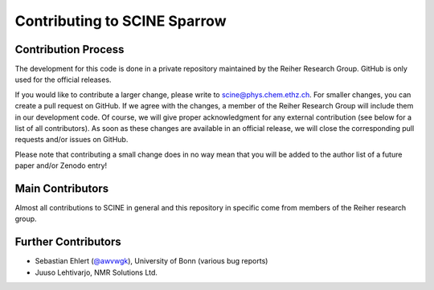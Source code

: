 Contributing to SCINE Sparrow
=============================

Contribution Process
--------------------

The development for this code is done in a private repository maintained by the 
Reiher Research Group. GitHub is only used for the official releases.

If you would like to contribute a larger change, please write to scine@phys.chem.ethz.ch.
For smaller changes, you can create a pull request on GitHub. If we agree with
the changes, a member of the Reiher Research Group will include them in our
development code. Of course, we will give proper acknowledgment for any external
contribution (see below for a list of all contributors). As soon as these changes 
are available in an official release, we will close the corresponding pull requests 
and/or issues on GitHub.

Please note that contributing a small change does in no way mean that you will
be added to the author list of a future paper and/or Zenodo entry!

Main Contributors
-----------------

Almost all contributions to SCINE in general and this repository in specific come 
from members of the Reiher research group.

Further Contributors
--------------------

- Sebastian Ehlert (`@awvwgk <https://github.com/awvwgk>`_), University of Bonn (various bug reports)
- Juuso Lehtivarjo, NMR Solutions Ltd.
